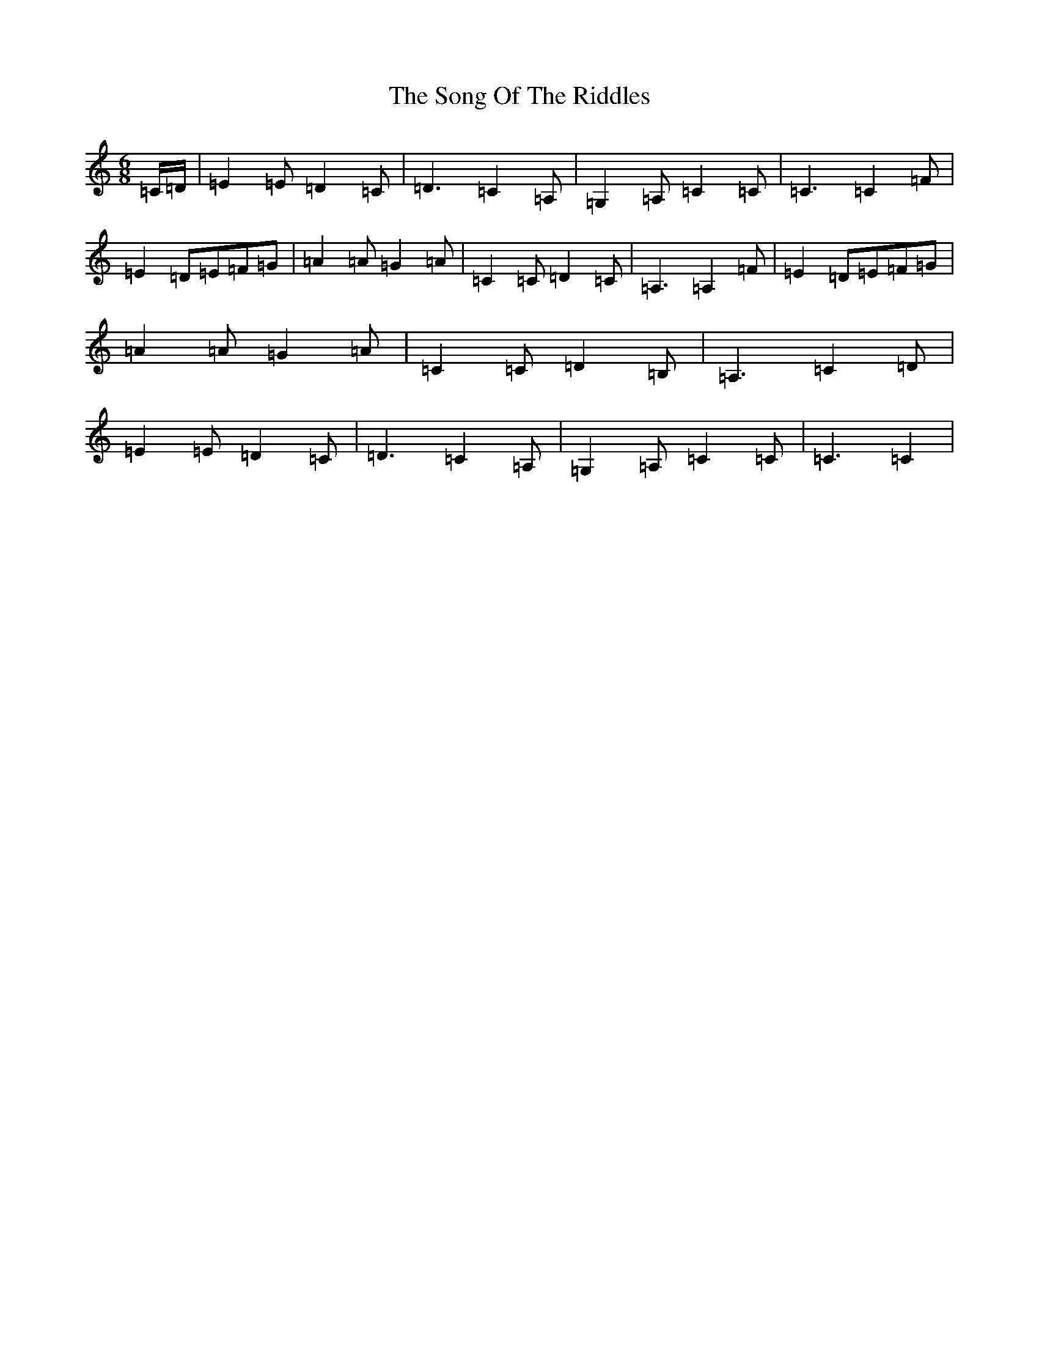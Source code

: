 X: 19855
T: Song Of The Riddles, The
S: https://thesession.org/tunes/7475#setting7475
Z: G Major
R: jig
M: 6/8
L: 1/8
K: C Major
=C/2=D/2|=E2=E=D2=C|=D3=C2=A,|=G,2=A,=C2=C|=C3=C2=F|=E2=D=E=F=G|=A2=A=G2=A|=C2=C=D2=C|=A,3=A,2=F|=E2=D=E=F=G|=A2=A=G2=A|=C2=C=D2=B,|=A,3=C2=D|=E2=E=D2=C|=D3=C2=A,|=G,2=A,=C2=C|=C3=C2|